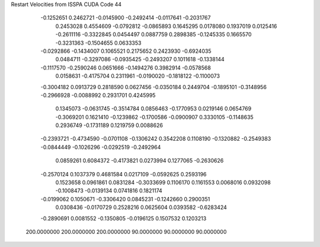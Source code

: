 Restart Velocities from ISSPA CUDA Code
44
  -0.1252651   0.2462721  -0.0145900  -0.2492414  -0.0117641  -0.2031767
   0.2453028   0.4554609  -0.0792812  -0.0865893   0.1645295   0.0178080
   0.1937019   0.0125416  -0.2611116  -0.3322845   0.0454497   0.0887759
   0.2898385  -0.1245335   0.1665570  -0.3231363  -0.1504655   0.0633353
  -0.0292866  -0.1434007   0.1065521   0.2175652   0.2423930  -0.6924035
   0.0484711  -0.3297086  -0.0935425  -0.2493207   0.1011618  -0.1338144
  -0.1117570  -0.2590246   0.0651666  -0.1494276   0.3982914  -0.0578568
   0.0158631  -0.4175704   0.2311961  -0.0190020  -0.1818122  -0.1100073
  -0.3004182   0.0913729   0.2818590   0.0627456  -0.0350184   0.2449704
  -0.1895101  -0.3148956  -0.2966928  -0.0088992   0.2931701   0.4245995
   0.1345073  -0.0631745  -0.3514784   0.0856463  -0.1770953   0.0219146
   0.0654769  -0.3069201   0.1621410  -0.1239862  -0.1700586  -0.0900907
   0.3330105  -0.1148635   0.2936749  -0.1731189   0.1219759   0.0088626
  -0.2393721  -0.4734590  -0.0701108  -0.1306242   0.3542208   0.1108190
  -0.1320882  -0.2549383  -0.0844449  -0.1026296  -0.0292519  -0.2492964
   0.0859261   0.6084372  -0.4173821   0.0273994   0.1277065  -0.2630626
  -0.2570124   0.1037379   0.4681584   0.0217109  -0.0592625   0.2593196
   0.1523658   0.0961861   0.0831284  -0.3033699   0.1106170   0.1161553
   0.0068016   0.0932098  -0.1008473  -0.0139134   0.0741816   0.1821174
  -0.0199062   0.1050671  -0.3306420   0.0845231  -0.1242660   0.2900351
   0.0308436  -0.0170729   0.2528216   0.0625604   0.0393582  -0.6283424
  -0.2890691   0.0081552  -0.1350805  -0.0196125   0.1507532   0.1203213
 200.0000000 200.0000000 200.0000000  90.0000000  90.0000000  90.0000000
